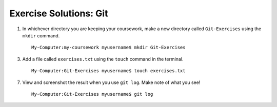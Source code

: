 .. _git-exercise-solutions:

Exercise Solutions: Git
=======================

1. In whichever directory you are keeping your coursework, make a new directory called ``Git-Exercises`` using the ``mkdir`` command.

   ::

      My-Computer:my-coursework myusername$ mkdir Git-Exercises

3. Add a file called ``exercises.txt`` using the ``touch`` command in the terminal.

   ::

      My-Computer:Git-Exercises myusername$ touch exercises.txt

7. View and screenshot the result when you use ``git log``. Make note of what you see!

   ::

      My-Computer:Git-Exercises myusername$ git log
